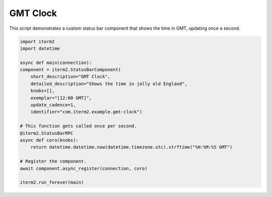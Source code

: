 .. _gmtclock_example:

GMT Clock
=========

This script demonstrates a custom status bar component that shows the time in GMT, updating once a second.

.. code-block:: python

    import iterm2
    import datetime

    async def main(connection):
    component = iterm2.StatusBarComponent(
        short_description="GMT Clock",
        detailed_description="Shows the time in jolly old England",
        knobs=[],
        exemplar="[12:00 GMT]",
        update_cadence=1,
        identifier="com.iterm2.example.gmt-clock")

    # This function gets called once per second.
    @iterm2.StatusBarRPC
    async def coro(knobs):
        return datetime.datetime.now(datetime.timezone.utc).strftime("%H:%M:%S GMT")

    # Register the component.
    await component.async_register(connection, coro)

    iterm2.run_forever(main)
